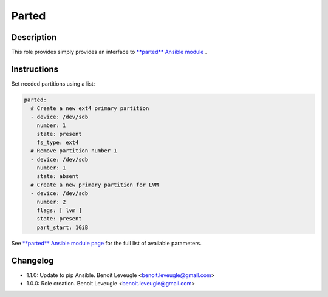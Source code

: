 Parted
------

Description
^^^^^^^^^^^

This role provides simply provides an interface to `**parted** Ansible module <https://docs.ansible.com/ansible/latest/collections/community/general/parted_module.html>`_ .

Instructions
^^^^^^^^^^^^

Set needed partitions using a list:

.. code-block:: yaml

  parted:
    # Create a new ext4 primary partition
    - device: /dev/sdb
      number: 1
      state: present
      fs_type: ext4
    # Remove partition number 1
    - device: /dev/sdb
      number: 1
      state: absent
    # Create a new primary partition for LVM
    - device: /dev/sdb
      number: 2
      flags: [ lvm ]
      state: present
      part_start: 1GiB

See `**parted** Ansible module page <https://docs.ansible.com/ansible/latest/collections/community/general/parted_module.html>`_
for the full list of available parameters.

Changelog
^^^^^^^^^

* 1.1.0: Update to pip Ansible. Benoit Leveugle <benoit.leveugle@gmail.com>
* 1.0.0: Role creation. Benoit Leveugle <benoit.leveugle@gmail.com>
